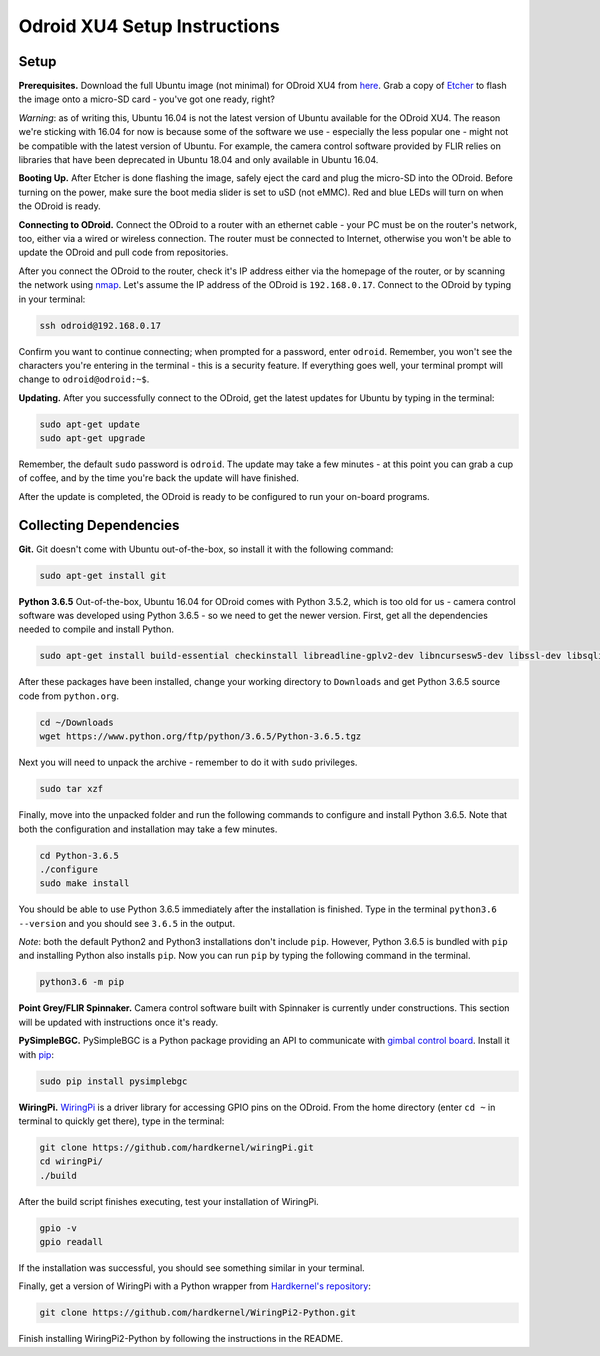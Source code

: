 *****************************
Odroid XU4 Setup Instructions
*****************************

Setup
=====

**Prerequisites.** Download the full Ubuntu image (not minimal) for ODroid XU4 from `here <https://odroid.in/ubuntu_16.04lts/>`_. Grab a copy of `Etcher <https://etcher.io/>`_ to flash the image onto a micro-SD card - you've got one ready, right?

*Warning*: as of writing this, Ubuntu 16.04 is not the latest version of Ubuntu available for the ODroid XU4. The reason we're sticking with 16.04 for now is because some of the software we use - especially the less popular one - might not be compatible with the latest version of Ubuntu. For example, the camera control software provided by FLIR relies on libraries that have been deprecated in Ubuntu 18.04 and only available in Ubuntu 16.04.

**Booting Up.** After Etcher is done flashing the image, safely eject the card and plug the micro-SD into the ODroid. Before turning on the power, make sure the boot media slider is set to uSD (not eMMC). Red and blue LEDs will turn on when the ODroid is ready. 

**Connecting to ODroid.** Connect the ODroid to a router with an ethernet cable - your PC must be on the router's network, too, either via a wired or wireless connection. The router must be connected to Internet, otherwise you won't be able to update the ODroid and pull code from repositories.

After you connect the ODroid to the router, check it's IP address either via the homepage of the router, or by scanning the network using `nmap <https://nmap.org/>`_. Let's assume the IP address of the ODroid is ``192.168.0.17``. Connect to the ODroid by typing in your terminal:

.. code-block:: bash

    ssh odroid@192.168.0.17

Confirm you want to continue connecting; when prompted for a password, enter ``odroid``. Remember, you won't see the characters you're entering in the terminal - this is a security feature. If everything goes well, your terminal prompt will change to ``odroid@odroid:~$``.

**Updating.** After you successfully connect to the ODroid, get the latest updates for Ubuntu by typing in the terminal:

.. code-block:: bash

    sudo apt-get update
    sudo apt-get upgrade

Remember, the default ``sudo`` password is ``odroid``. The update may take a few minutes - at this point you can grab a cup of coffee, and by the time you're back the update will have finished. 

After the update is completed, the ODroid is ready to be configured to run your on-board programs.

Collecting Dependencies
=======================

**Git.** Git doesn't come with Ubuntu out-of-the-box, so install it with the following command:

.. code-block:: bash

    sudo apt-get install git

**Python 3.6.5** Out-of-the-box, Ubuntu 16.04 for ODroid comes with Python 3.5.2, which is too old for us - camera control software was developed using Python 3.6.5 - so we need to get the newer version. First, get all the dependencies needed to compile and install Python.

.. code-block:: bash

    sudo apt-get install build-essential checkinstall libreadline-gplv2-dev libncursesw5-dev libssl-dev libsqlite3-dev tk-dev libgdbm-dev libc6-dev libbz2-dev

After these packages have been installed, change your working directory to ``Downloads`` and get Python 3.6.5 source code from ``python.org``.

.. code-block:: bash

    cd ~/Downloads
    wget https://www.python.org/ftp/python/3.6.5/Python-3.6.5.tgz

Next you will need to unpack the archive - remember to do it with ``sudo`` privileges.

.. code-block:: bash

    sudo tar xzf

Finally, move into the unpacked folder and run the following commands to configure and install Python 3.6.5. Note that both the configuration and installation may take a few minutes.

.. code-block:: bash

    cd Python-3.6.5
    ./configure
    sudo make install

You should be able to use Python 3.6.5 immediately after the installation is finished. Type in the terminal ``python3.6 --version`` and you should see ``3.6.5`` in the output.

*Note*: both the default Python2 and Python3 installations don't include ``pip``. However, Python 3.6.5 is bundled with ``pip`` and installing Python also installs ``pip``. Now you can run ``pip`` by typing the following command in the terminal.

.. code-block:: bash

    python3.6 -m pip

**Point Grey/FLIR Spinnaker.** Camera control software built with Spinnaker is currently under constructions. This section will be updated with instructions once it's ready.

**PySimpleBGC.** PySimpleBGC is a Python package providing an API to communicate with `gimbal control board <https://www.basecamelectronics.com/simplebgc32ext/>`_. Install it with `pip <https://pip.pypa.io/en/stable/>`_:

.. code-block:: bash

    sudo pip install pysimplebgc

**WiringPi.** `WiringPi <http://wiringpi.com/>`_ is a driver library for accessing GPIO pins on the ODroid. From the home directory (enter ``cd ~`` in terminal to quickly get there), type in the terminal: 

.. code-block:: bash

    git clone https://github.com/hardkernel/wiringPi.git
    cd wiringPi/
    ./build

After the build script finishes executing, test your installation of WiringPi.

.. code-block:: bash

    gpio -v
    gpio readall

If the installation was successful, you should see something similar in your terminal.

.. image:: assets/odroid-xu4/odroid-xu4-wiring-pi-test.png
    :alt: Output of `gpio -v` and `gpio readall` commands
    :scale: 70 %

Finally, get a version of WiringPi with a Python wrapper from `Hardkernel's repository <https://github.com/hardkernel/WiringPi2-Python>`_:

.. code-block:: bash

    git clone https://github.com/hardkernel/WiringPi2-Python.git

Finish installing WiringPi2-Python by following the instructions in the README.
